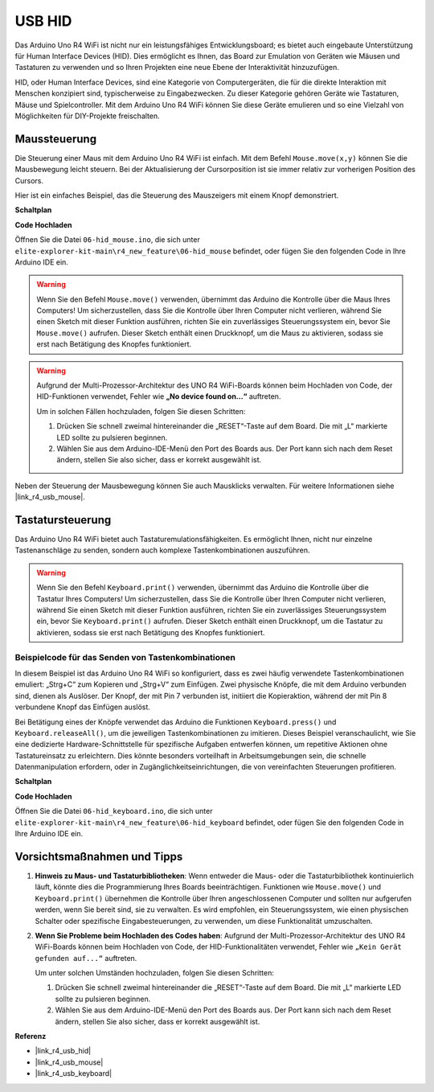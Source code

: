.. _new_hid:

USB HID
========================================

Das Arduino Uno R4 WiFi ist nicht nur ein leistungsfähiges Entwicklungsboard; es bietet auch eingebaute Unterstützung für Human Interface Devices (HID). Dies ermöglicht es Ihnen, das Board zur Emulation von Geräten wie Mäusen und Tastaturen zu verwenden und so Ihren Projekten eine neue Ebene der Interaktivität hinzuzufügen.

HID, oder Human Interface Devices, sind eine Kategorie von Computergeräten, die für die direkte Interaktion mit Menschen konzipiert sind, typischerweise zu Eingabezwecken. Zu dieser Kategorie gehören Geräte wie Tastaturen, Mäuse und Spielcontroller. Mit dem Arduino Uno R4 WiFi können Sie diese Geräte emulieren und so eine Vielzahl von Möglichkeiten für DIY-Projekte freischalten.

Maussteuerung
-------------------

Die Steuerung einer Maus mit dem Arduino Uno R4 WiFi ist einfach. Mit dem Befehl ``Mouse.move(x,y)`` können Sie die Mausbewegung leicht steuern. Bei der Aktualisierung der Cursorposition ist sie immer relativ zur vorherigen Position des Cursors.

Hier ist ein einfaches Beispiel, das die Steuerung des Mauszeigers mit einem Knopf demonstriert.

**Schaltplan**

.. image:: img/06_hid_1_bb.png
  :width: 70%
  :align: center

**Code Hochladen**

Öffnen Sie die Datei ``06-hid_mouse.ino``, die sich unter ``elite-explorer-kit-main\r4_new_feature\06-hid_mouse`` befindet, oder fügen Sie den folgenden Code in Ihre Arduino IDE ein.

.. warning::
    Wenn Sie den Befehl ``Mouse.move()`` verwenden, übernimmt das Arduino die Kontrolle über die Maus Ihres Computers! Um sicherzustellen, dass Sie die Kontrolle über Ihren Computer nicht verlieren, während Sie einen Sketch mit dieser Funktion ausführen, richten Sie ein zuverlässiges Steuerungssystem ein, bevor Sie ``Mouse.move()`` aufrufen. Dieser Sketch enthält einen Druckknopf, um die Maus zu aktivieren, sodass sie erst nach Betätigung des Knopfes funktioniert.

.. warning:: 
    Aufgrund der Multi-Prozessor-Architektur des UNO R4 WiFi-Boards können beim Hochladen von Code, der HID-Funktionen verwendet, Fehler wie **„No device found on...“** auftreten.
    
    Um in solchen Fällen hochzuladen, folgen Sie diesen Schritten:
    
    1. Drücken Sie schnell zweimal hintereinander die „RESET“-Taste auf dem Board. Die mit „L“ markierte LED sollte zu pulsieren beginnen.
    
    2. Wählen Sie aus dem Arduino-IDE-Menü den Port des Boards aus. Der Port kann sich nach dem Reset ändern, stellen Sie also sicher, dass er korrekt ausgewählt ist.

.. raw:: html

   <iframe src=https://create.arduino.cc/editor/sunfounder01/4b72e0f4-57cb-4627-b728-10a16f61d15c/preview?embed style="height:510px;width:100%;margin:10px 0" frameborder=0></iframe>

Neben der Steuerung der Mausbewegung können Sie auch Mausklicks verwalten. Für weitere Informationen siehe |link_r4_usb_mouse|.

.. _new_hid_keyboard:

Tastatursteuerung
-------------------

Das Arduino Uno R4 WiFi bietet auch Tastaturemulationsfähigkeiten. Es ermöglicht Ihnen, nicht nur einzelne Tastenanschläge zu senden, sondern auch komplexe Tastenkombinationen auszuführen.

.. warning::
   Wenn Sie den Befehl ``Keyboard.print()`` verwenden, übernimmt das Arduino die Kontrolle über die Tastatur Ihres Computers! Um sicherzustellen, dass Sie die Kontrolle über Ihren Computer nicht verlieren, während Sie einen Sketch mit dieser Funktion ausführen, richten Sie ein zuverlässiges Steuerungssystem ein, bevor Sie ``Keyboard.print()`` aufrufen. Dieser Sketch enthält einen Druckknopf, um die Tastatur zu aktivieren, sodass sie erst nach Betätigung des Knopfes funktioniert.

**Beispielcode für das Senden von Tastenkombinationen**
++++++++++++++++++++++++++++++++++++++++++++++++++++++++++++

In diesem Beispiel ist das Arduino Uno R4 WiFi so konfiguriert, dass es zwei häufig verwendete Tastenkombinationen emuliert: „Strg+C“ zum Kopieren und „Strg+V“ zum Einfügen. Zwei physische Knöpfe, die mit dem Arduino verbunden sind, dienen als Auslöser. Der Knopf, der mit Pin 7 verbunden ist, initiiert die Kopieraktion, während der mit Pin 8 verbundene Knopf das Einfügen auslöst.

Bei Betätigung eines der Knöpfe verwendet das Arduino die Funktionen ``Keyboard.press()`` und ``Keyboard.releaseAll()``, um die jeweiligen Tastenkombinationen zu imitieren. Dieses Beispiel veranschaulicht, wie Sie eine dedizierte Hardware-Schnittstelle für spezifische Aufgaben entwerfen können, um repetitive Aktionen ohne Tastatureinsatz zu erleichtern. Dies könnte besonders vorteilhaft in Arbeitsumgebungen sein, die schnelle Datenmanipulation erfordern, oder in Zugänglichkeitseinrichtungen, die von vereinfachten Steuerungen profitieren.

**Schaltplan**

.. image:: img/06_hid_2_bb.png
  :width: 70%
  :align: center

**Code Hochladen**

Öffnen Sie die Datei ``06-hid_keyboard.ino``, die sich unter ``elite-explorer-kit-main\r4_new_feature\06-hid_keyboard`` befindet, oder fügen Sie den folgenden Code in Ihre Arduino IDE ein.

.. raw:: html

   <iframe src=https://create.arduino.cc/editor/sunfounder01/2a5b61d3-d5d6-4c78-a3a0-73880fa1fb57/preview?embed style="height:510px;width:100%;margin:10px 0" frameborder=0></iframe>



Vorsichtsmaßnahmen und Tipps
------------------------------

1. **Hinweis zu Maus- und Tastaturbibliotheken**: Wenn entweder die Maus- oder die Tastaturbibliothek kontinuierlich läuft, könnte dies die Programmierung Ihres Boards beeinträchtigen. Funktionen wie ``Mouse.move()`` und ``Keyboard.print()`` übernehmen die Kontrolle über Ihren angeschlossenen Computer und sollten nur aufgerufen werden, wenn Sie bereit sind, sie zu verwalten. Es wird empfohlen, ein Steuerungssystem, wie einen physischen Schalter oder spezifische Eingabesteuerungen, zu verwenden, um diese Funktionalität umzuschalten.

2. **Wenn Sie Probleme beim Hochladen des Codes haben**: Aufgrund der Multi-Prozessor-Architektur des UNO R4 WiFi-Boards können beim Hochladen von Code, der HID-Funktionalitäten verwendet, Fehler wie ``„Kein Gerät gefunden auf...“`` auftreten.

   Um unter solchen Umständen hochzuladen, folgen Sie diesen Schritten:
   
   1. Drücken Sie schnell zweimal hintereinander die „RESET“-Taste auf dem Board. Die mit „L“ markierte LED sollte zu pulsieren beginnen.
   
   2. Wählen Sie aus dem Arduino-IDE-Menü den Port des Boards aus. Der Port kann sich nach dem Reset ändern, stellen Sie also sicher, dass er korrekt ausgewählt ist.




**Referenz**

- |link_r4_usb_hid|
- |link_r4_usb_mouse|
- |link_r4_usb_keyboard|